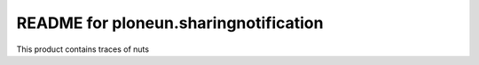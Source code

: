 README for ploneun.sharingnotification
==========================================

This product contains traces of nuts
